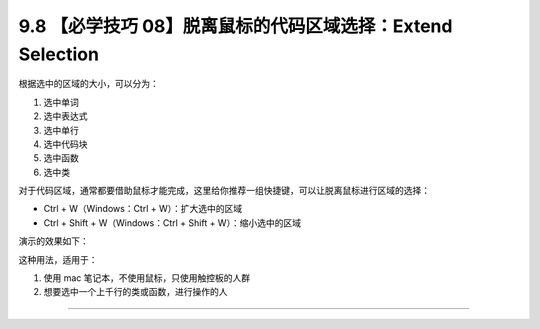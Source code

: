 9.8 【必学技巧 08】脱离鼠标的代码区域选择：Extend Selection
===========================================================

|image0|

根据选中的区域的大小，可以分为：

1. 选中单词
2. 选中表达式
3. 选中单行
4. 选中代码块
5. 选中函数
6. 选中类

对于代码区域，通常都要借助鼠标才能完成，这里给你推荐一组快捷键，可以让脱离鼠标进行区域的选择：

-  Ctrl + W（Windows：Ctrl + W）：扩大选中的区域
-  Ctrl + Shift + W（Windows：Ctrl + Shift + W）：缩小选中的区域

演示的效果如下：

|image1|

这种用法，适用于：

1. 使用 mac 笔记本，不使用鼠标，只使用触控板的人群
2. 想要选中一个上千行的类或函数，进行操作的人

--------------

|image2|

.. |image0| image:: http://image.iswbm.com/20200804124133.png
.. |image1| image:: http://image.iswbm.com/Kapture%202020-08-29%20at%2011.43.57.gif
.. |image2| image:: http://image.iswbm.com/20200607174235.png

